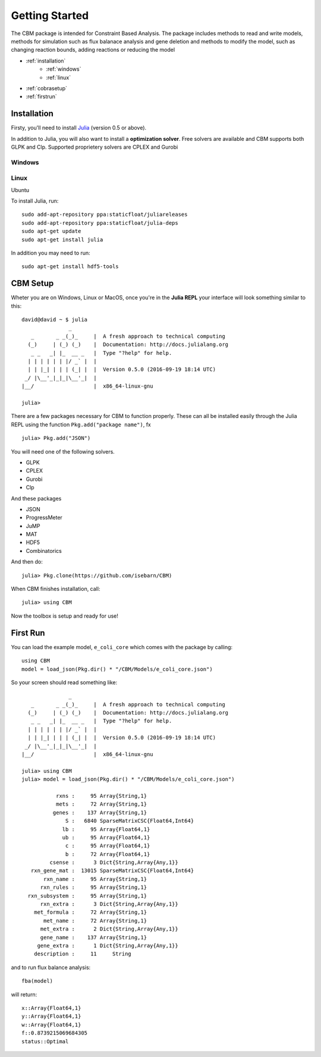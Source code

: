 ===============
Getting Started
===============

The CBM package is intended for Constraint Based Analysis. 
The package includes methods to read and write models, methods for simulation such as flux balanace analysis and gene deletion and methods
to modify the model, such as changing reaction bounds, adding reactions or reducing the model

* :ref:`installation`
	* :ref:`windows`
	* :ref:`linux`

* :ref:`cobrasetup`

* :ref:`firstrun`

.. _installation:

Installation
============
Firsty, you'll need to install `Julia <http://julialang.org/downloads/platform.html>`_ (version 0.5 or above).

In addition to Julia, you will also want to install a **optimization solver**.  Free solvers are available and CBM supports both GLPK and Clp.
Supported proprietery solvers are CPLEX and Gurobi

.. _windows:

Windows
-------


.. _linux:

Linux
-----

Ubuntu 

To install Julia, run::

	sudo add-apt-repository ppa:staticfloat/juliareleases
	sudo add-apt-repository ppa:staticfloat/julia-deps
	sudo apt-get update
	sudo apt-get install julia

In addition you may need to run:: 

	sudo apt-get install hdf5-tools

.. _cobrasetup:

CBM Setup
===========

Wheter you are on Windows, Linux or MacOS, once you're in the **Julia REPL** your interface will look something similar to this::

	david@david ~ $ julia
	               _
	   _       _ _(_)_     |  A fresh approach to technical computing
	  (_)     | (_) (_)    |  Documentation: http://docs.julialang.org
	   _ _   _| |_  __ _   |  Type "?help" for help.
	  | | | | | | |/ _` |  |
	  | | |_| | | | (_| |  |  Version 0.5.0 (2016-09-19 18:14 UTC)
	 _/ |\__'_|_|_|\__'_|  |  
	|__/                   |  x86_64-linux-gnu

	julia> 

There are a few packages necessary for CBM to function properly. These can all be installed easily through the Julia REPL using the function ``Pkg.add("package name")``, fx ::

	julia> Pkg.add("JSON")


You will need one of the following solvers.

* GLPK
* CPLEX
* Gurobi
* Clp

And these packages

* JSON
* ProgressMeter
* JuMP
* MAT
* HDF5
* Combinatorics

And then do::

	julia> Pkg.clone(https://github.com/isebarn/CBM)


When CBM finishes installation, call::

	julia> using CBM
	
Now the toolbox is setup and ready for use!

.. _firstrun:

First Run
=========

You can load the example model, ``e_coli_core`` which comes with the package by calling::

	using CBM
	model = load_json(Pkg.dir() * "/CBM/Models/e_coli_core.json")

So your screen should read something like::

	               _
	   _       _ _(_)_     |  A fresh approach to technical computing
	  (_)     | (_) (_)    |  Documentation: http://docs.julialang.org
	   _ _   _| |_  __ _   |  Type "?help" for help.
	  | | | | | | |/ _` |  |
	  | | |_| | | | (_| |  |  Version 0.5.0 (2016-09-19 18:14 UTC)
	 _/ |\__'_|_|_|\__'_|  |  
	|__/                   |  x86_64-linux-gnu

	julia> using CBM
	julia> model = load_json(Pkg.dir() * "/CBM/Models/e_coli_core.json")

	           rxns :     95 Array{String,1}
	           mets :     72 Array{String,1}
	          genes :    137 Array{String,1}
	              S :   6840 SparseMatrixCSC{Float64,Int64}
	             lb :     95 Array{Float64,1}
	             ub :     95 Array{Float64,1}
	              c :     95 Array{Float64,1}
	              b :     72 Array{Float64,1}
	         csense :      3 Dict{String,Array{Any,1}}
	   rxn_gene_mat :  13015 SparseMatrixCSC{Float64,Int64}
	       rxn_name :     95 Array{String,1}
	      rxn_rules :     95 Array{String,1}
	  rxn_subsystem :     95 Array{String,1}
	      rxn_extra :      3 Dict{String,Array{Any,1}}
	    met_formula :     72 Array{String,1}
	       met_name :     72 Array{String,1}
	      met_extra :      2 Dict{String,Array{Any,1}}
	      gene_name :    137 Array{String,1}
	     gene_extra :      1 Dict{String,Array{Any,1}}
	    description :     11     String

and to run flux balance analysis::

	fba(model)

will return::

	x::Array{Float64,1}
	y::Array{Float64,1}
	w::Array{Float64,1}
	f::0.8739215069684305
	status::Optimal

